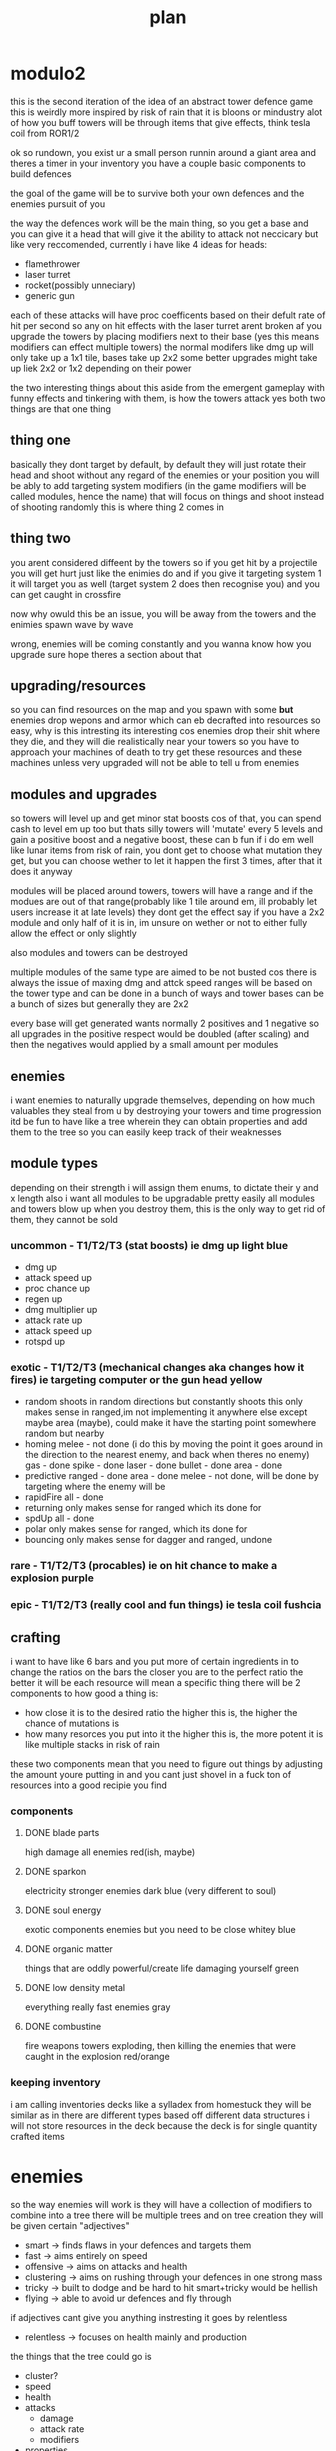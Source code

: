 #+TITLE: plan
* modulo2
this is the second iteration of the idea of an abstract tower defence game
this is weirdly more inspired by risk of rain that it is bloons or mindustry
alot of how you buff towers will be through items that give effects, think tesla coil from ROR1/2

ok so rundown,
you exist ur a small person runnin around a giant area and theres a timer
in your inventory you have a couple basic components to build defences

the goal of the game will be to survive both your own defences and the enemies pursuit of you

the way the defences work will be the main thing, so you get a base and you can give it a head that will give it the ability to attack
not neccicary but like very reccomended,
currently i have like 4 ideas for heads:
- flamethrower
- laser turret
- rocket(possibly unneciary)
- generic gun

each of these attacks will have proc coefficents based on their defult rate of hit per second so any on hit effects with the laser turret arent broken af
you upgrade the towers by placing modifiers next to their base
(yes this means modifiers can effect multiple towers)
the normal modifers like dmg up will only take up a 1x1 tile, bases take up 2x2
some better upgrades might take up liek 2x2 or 1x2 depending on their power

the two interesting things about this aside from the emergent gameplay with funny effects and tinkering with them, is how the towers attack
yes both two things are that one thing
** thing one
basically they dont target by default, by default they will just rotate their head and shoot without any regard of the enemies or your position
you will be ably to add targeting system modifiers (in the game modifiers will be called modules, hence the name) that will focus on things and shoot instead of shooting randomly
this is where thing 2 comes in
** thing two
you arent considered diffeent by the towers
so if you get hit by a projectile you will get hurt just like the enimies do
and if you give it targeting system 1 it will target you as well (target system 2 does then recognise you) and you can get caught in crossfire

now why owuld this be an issue, you will be away from the towers and the enimies spawn wave by wave

wrong, enemies will be coming constantly and you wanna know how you upgrade
sure hope theres a section about that
** upgrading/resources
so you can find resources on the map and you spawn with some *but* enemies drop wepons and armor which can eb decrafted into resources
so easy, why is this intresting
its interesting cos enemies drop their shit where they die, and they will die realistically near your towers
so you have to approach your machines of death to try get these resources
and these machines unless very upgraded will not be able to tell u from enemies

** modules and upgrades
so towers will level up and get minor stat boosts cos of that, you can spend cash to level em up too but thats silly
towers will 'mutate' every 5 levels and gain a positive boost and a negative boost, these can b fun if i do em well
like lunar items from risk of rain, you dont get to choose what mutation they get, but you can choose wether to let it happen the first 3 times, after that it does it anyway

modules will be placed around towers, towers will have a range and if the modues are out of that range(probably like 1 tile around em, ill probably let users increase it at late levels) they dont get the effect
say if you have a 2x2 module and only half of it is in, im unsure on wether or not to either fully allow the effect or only slightly

also modules and towers can be destroyed

multiple modules of the same type are aimed to be not busted cos there is always the issue of maxing dmg and attck speed
ranges will be based on the tower type and can be done in a bunch of ways and tower bases can be a bunch of sizes but generally they are 2x2

every base will get generated wants normally 2 positives and 1 negative so all upgrades in the positive respect would be doubled (after scaling) and then the negatives would applied by a small amount per modules

** enemies
i want enemies to naturally upgrade themselves, depending on how much valuables they steal from u by destroying your towers and time progression
itd be fun to have like a tree wherein they can obtain properties and add them to the tree so you can easily keep track of their weaknesses

** module types
depending on their strength i will assign them enums, to dictate their y and x length
also i want all modules to be upgradable pretty easily
all modules and towers blow up when you destroy them, this is the only way to get rid of them, they cannot be sold
*** uncommon - T1/T2/T3 (stat boosts) ie dmg up *light blue*
- dmg up
- attack speed up
- proc chance up
- regen up
- dmg multiplier up
- attack rate up
- attack speed up
- rotspd up
*** exotic - T1/T2/T3 (mechanical changes aka changes how it fires) ie targeting computer or the gun head *yellow*
- random
  shoots in random directions but constantly shoots
  this only makes sense in ranged,im not implementing it anywhere else
  except maybe area (maybe), could make it have the starting point somewhere random but nearby
- homing
  melee - not done (i do this by moving the point it goes around in the direction to the nearest enemy, and back when theres no enemy)
  gas - done
  spike - done
  laser - done
  bullet - done
  area - done
- predictive
  ranged - done
  area - done
  melee - not done, will be done by targeting where the enemy will be
- rapidFire
  all - done
- returning
  only makes sense for ranged
  which its done for
- spdUp
  all - done
- polar
  only makes sense for ranged, which its done for
- bouncing
  only makes sense for dagger and ranged, undone
*** rare - T1/T2/T3 (procables) ie on hit chance to make a explosion *purple*
*** epic - T1/T2/T3 (really cool and fun things) ie tesla coil *fushcia*

** crafting
i want to have like 6 bars
and you put more of certain ingredients in to change the ratios on the bars
the closer you are to the perfect ratio the better it will be
each resource will mean a specific thing
there will be 2 components to how good a thing is:
- how close it is to the desired ratio
  the higher this is, the higher the chance of mutations is
- how many resorces you put into it
  the higher this is, the more potent it is like multiple stacks in risk of rain

these two components mean that you need to figure out things by adjusting the amount youre putting in and you cant just shovel in a fuck ton of resources into a good recipie you find

*** components
**** DONE blade parts
high damage
all enemies
red(ish, maybe)
**** DONE sparkon
electricity
stronger enemies
dark blue (very different to soul)
**** DONE soul energy
exotic components
enemies but you need to be close
whitey blue
**** DONE organic matter
things that are oddly powerful/create life
damaging yourself
green
**** DONE low density metal
everything really
fast enemies
gray
**** DONE combustine
fire weapons
towers exploding, then killing the enemies that were caught in the explosion
red/orange

*** keeping inventory
i am calling inventories decks like a sylladex from homestuck
they will be similar as in there are different types based off different data structures
i will not store resources in the deck
because the deck is for single quantity crafted items

* enemies
so the way enemies will work is they will have a collection of modifiers to combine into a tree
there will be multiple trees and on tree creation they will be given certain "adjectives"
- smart -> finds flaws in your defences and targets them
- fast -> aims entirely on speed
- offensive -> aims on attacks and health
- clustering -> aims on rushing through your defences in one strong mass
- tricky -> built to dodge and be hard to hit smart+tricky would be hellish
- flying -> able to avoid ur defences and fly through
if adjectives cant give you anything instresting it goes by relentless
- relentless -> focuses on health mainly and production

the things that the tree could go is
- cluster?
- speed
- health
- attacks
  - damage
  - attack rate
  - modifiers
- properties

you will start against a relentless tree
then later in the game the it will generate a few more trees
the later trees will be given more adjectives and eventually will be very difficult
the way to figure out the amount of adjectives the new tree has is reversefib(floor(n/10))
round 10 will change any trees created at this point to have 1 adjectives
round 20 will change any trees created at this point to have 2 adjectives
round 30 will change any trees created at this point to have 3 adjectives
round 50 will change any trees created at this point to have 4 adjectives
round 80 will change any trees created at this point to have 5 adjectives
round 130 will change any trees created at this point to have all adjectives

there would be a bunch of cost based upgrades and the tree would work out how good each would be and then choose the most cost effective ones
there would be a pressure rating and the game would aim to keep it at a constant amount via sending certain waves and getting upgrades that would ensure it is kept high
the upgrade based way this would work is via the game would work out a win/cost based system for every upgrade where it would generate the cost effectiveness of the tower and compare itwith (avgpressure per dollar) * time to upgrade this would work out wheter the upgrade is worth the time spend
and each upgrade would have a cost and a pressure
every round each tree gets some points and can spend the points on a upgrade decided by the above metric

pressure it would be a combination of
- damage player is taking
- difficulty of enemies * qty

it would slowly rise and fall in a way that when the player has been taking it easy from the enemies they will go hard

the amount of points the enemy gets to apply on sending bloons is calculated by doing max(const * (const - pressure) * abs(sin(round/4)),100)
each tree will have a cost based on not its upgrade but the number of adjectives
then you will do sum(upgradePressure)/costFunc(adjectives) to work out the cost prossure coefficent
the priority will have a random value
the using priortity you work out how much cost you get on each attack and the more you buy of each type the more value you get so
it shouldnt send many different tree attacks at one

* bases
bases can be various sizes and shit and generally have a range with at least a radius of 2 idealy
certain ones can be smaller or like have notched edges
each tower will generate a certain set of properties they want which will have 2 positives and 1 negative so itd be like
"hi yes i want to be a tower that *shoots lighting*, *pulls enemies closer* but *has slow attack speed*"
or
"let me be a *applying flame*, *has good aiming* and *low damage*"
i think all the properties will be based off a module

** base types
i want to cover all towers from bloons and all towers from factorio
- raycast
- area damage
- single projectile
- spot based (maybe)
- landmine esc

all of these will be able to go into the respective tree
some of these can be represented as just a base with a module ie bidirectional so i am unsure about adding them
cos like omni, bi, funnel and homing should all be modifiers in my opinion

** targeting
*** cooler but harder way
i want each "turret" to have a rotspd which defines how fast they can rotate
and then each head will have a like range of degress they can snap to
so if you are aiming at an enemy at 30 degress and it dies say the next enemy is at 35 degress you can just snap to it
multiple shots will be handled in two ways
- funnel
  funnel gives like a head more heads so like they are with a small degree apart
  so one head it as -5 degrees and the other is at +5 degrees
- bidirectional
  this gives heads in a way that they have large coverage so like one shoots at 0 degrees and the other does so at 180 degrees
*** medium way
turrets have a rotspd and this can be upgraded
- funnel shots
  every time you shoot enemies it will shoot multiple shots with a degree of seperation
- bidirectional
  the closest head moves towards the enemy and the other head also shoots
*** easy way
turrets have no rotspd and will fix to an enemy that is being targeted
- funnel shots
  every time you shoot enemies it will shoot multiple shots with a degree of seperation like 1 degrees
- bidirectional
  every time you shoot at the front you also shoot at the back
*** issues with non easy ways
the targeting system would have to be done to find the best enemy that is also near, i would need to balance which to shoot out of a enemy near the player and a enemy near the turret
though currently there is no targeting so i guess i could just ignore any factors other than how near it is to the head (possibly)
i greatly prefer the medium and cooler ways *but* they are harder to do and i want to get the game at a demoable point
slowing down is always bad

* enemies
- star - only in weak spots
  4 sides - attacks quadruoupled + more weak spots
- circle - default
  hemisphere - weak at the back
  quaterfoil - regens
- square - stronger
  rectangle - strong + fast
  octagon - super fucking strong + big
- triangle - fast furious
  diamond - spawns 2 triangles
  curvilinear - speeds up nearby enemies, normal speed

* items
** bases
*** DONE rocket
**** DONE base
**** DONE projectile
*** DONE laser
**** DONE base
this will shoot a single instant laser at the enemy and peirce through ti
homing: it will bounce to enemies
**** DONE projectile
*** DONE beam
consistant damage version of raycast
*** DONE gun
**** DONE base
**** DONE projectile
*** DONE flamethrower
**** DONE base
rapid shot, pew pew, flame
**** DONE projectile
*** TODO area damage
**** TODO base
this will deal damage to all around it
**** TODO projectile
*** TODO landmine
**** TODO base
**** TODO projectile
*** DONE tesla coil
**** DONE base
this will shoot out ukelele blasts to all the entities in its range that bounce 3 times max
how do i measure the bounces,
have a list lmao
**** DONE projectile
*** TODO gas machine
**** TODO base
this will shoot out gas which disapperates and becomes weaker
it will be projected in a direction but slow down over time
**** TODO projectile

* visual identiy
neon asthetic
aka bright colors and dark colors
will need to redo
- crafting box
- deck box
- item cards
- all items
- all bases
- ui sidebar
- ui topbar

* pallete
#1a1f2a - background
#1a1b26 - alt background
#a9b1d6 - forground
#ff1178 - pink
#fe0000 - red
#fff205 - yellow
#01fff4 - blue
#7cff01 - green
#f2a400 - dirk orange
#0715cd - john blue
#6c00da - gamzee purple
#de0266 - gay pink
#f5a9b8 - trans pink
#5bcefa - trans blue

* modding modulo2
i am thinking of allowing dynamic sprite loading, having some asset related stuff in  a xml file
maybe i could have lua code in the xml file allowing all the assets to be coded in the thingy
i intend on using moonsharp for the C# lua interpretation
[[www.moonsharp.org]]
the problems i see are getting C# to generate classes from lisp
and the other problem i see is getting C# to run finite state machines with lua functions

i think my solution will be items and shit in xml
all attacks, debuffs ,procs and modules should be in lists with names
the item database and waves will be loaded via xml

custom attacks, debuffs and procs aka classes will be loaded in via C# dll
this all works well in theory

* game concept
ok so what the game is about is building turrets, yes
why build turrets
well because there are enemies

what do the enemies want then
they want uuhhhhh a gold orb
what does the gold orb do?
uhhhh everything in its range gets homing and 2x attack speed

why do the enemies attack the player then
uhhh the player has the orb
why cant the player just drop the orb
uhhhh they can but enemies can attack it then

so how do the enemies move cos of this
well they just want the orb so they pathfind to wherever that is

* pathfinding
they move to the orb
they avoid other stuff

* ui
stuff to show minus name and icon
 * means referance
** defence
hp
debuffs
type
power
stability
** turret
*stats
procs
attacks
type
properties
power
stability
** enemy
*stats
procs
attacks
type
properties
** module
hp
effect
power
stability
type
in range
** orb - damageable
debuffs
hp
regen
type
